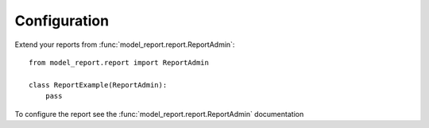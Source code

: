 Configuration
=============


Extend your reports from :func:`model_report.report.ReportAdmin`::

    from model_report.report import ReportAdmin

    class ReportExample(ReportAdmin):
        pass

To configure the report see the :func:`model_report.report.ReportAdmin` documentation